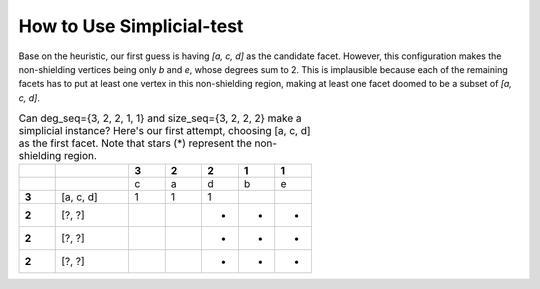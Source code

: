 How to Use Simplicial-test
==========================

Base on the heuristic, our first guess is having `[a, c, d]` as the candidate facet.
However, this configuration makes the non-shielding vertices being only `b` and `e`,
whose degrees sum to 2. This is implausible because each of the remaining facets has
to put at least one vertex in this non-shielding region, making at least one facet
doomed to be a subset of `[a, c, d]`.

.. list-table::
    Can deg_seq={3, 2, 2, 1, 1} and size_seq={3, 2, 2, 2} make
    a simplicial instance? Here's our first attempt, choosing [a, c, d] as the
    first facet. Note that stars (*) represent the non-shielding region.
    :widths: 5 10 5 5 5 5 5
    :stub-columns: 1
    :header-rows: 1

    * -
      -
      - 3
      - 2
      - 2
      - 1
      - 1
    * -
      -
      - c
      - a
      - d
      - b
      - e
    * - 3
      - [a, c, d]
      - 1
      - 1
      - 1
      -
      -
    * - 2
      - [?, ?]
      -
      -
      - *
      - *
      - *
    * - 2
      - [?, ?]
      -
      -
      - *
      - *
      - *
    * - 2
      - [?, ?]
      -
      -
      - *
      - *
      - *